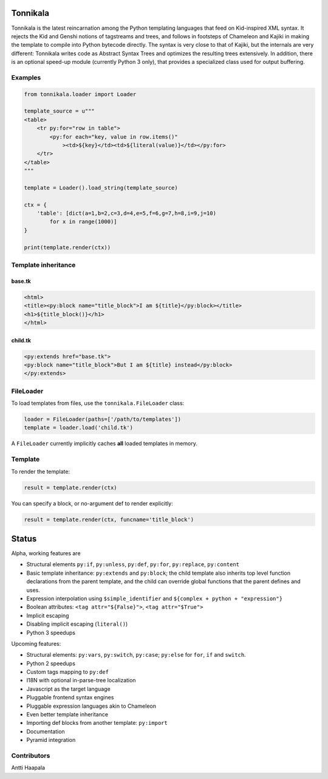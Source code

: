 Tonnikala
=========

Tonnikala is the latest reincarnation among the Python templating 
languages that feed on Kid-inspired XML syntax. It rejects the Kid 
and Genshi notions of tagstreams and trees, and follows in 
footsteps of Chameleon and Kajiki in making the template to compile 
into Python bytecode directly. The syntax is very close to that of 
Kajiki, but the internals are very different: Tonnikala writes code 
as Abstract Syntax Trees and optimizes the resulting trees 
extensively. In addition, there is an optional speed-up module 
(currently Python 3 only), that provides a specialized class used 
for output buffering.

Examples
--------

.. code-block:: python

    from tonnikala.loader import Loader

    template_source = u"""
    <table>
        <tr py:for="row in table">
            <py:for each="key, value in row.items()"
                ><td>${key}</td><td>${literal(value)}</td></py:for>
        </tr>
    </table>
    """
    
    template = Loader().load_string(template_source)

    ctx = {
        'table': [dict(a=1,b=2,c=3,d=4,e=5,f=6,g=7,h=8,i=9,j=10)
            for x in range(1000)]
    }

    print(template.render(ctx))

Template inheritance
--------------------

base.tk
+++++++

.. code-block:: xml

    <html>
    <title><py:block name="title_block">I am ${title}</py:block></title>
    <h1>${title_block()}</h1>
    </html>

child.tk
++++++++

.. code-block:: xml

    <py:extends href="base.tk">
    <py:block name="title_block">But I am ${title} instead</py:block>
    </py:extends>

FileLoader
----------

To load templates from files, use the ``tonnikala.FileLoader`` class:

.. code-block:: python

    loader = FileLoader(paths=['/path/to/templates'])
    template = loader.load('child.tk')

A ``FileLoader`` currently implicitly caches **all** loaded templates in memory.

Template
--------

To render the template:

.. code-block:: python

    result = template.render(ctx)

You can specify a block, or no-argument def to render explicitly:

.. code-block:: python

    result = template.render(ctx, funcname='title_block')

Status
======

Alpha, working features are 

* Structural elements ``py:if``, ``py:unless``, ``py:def``, ``py:for``, 
  ``py:replace``, ``py:content``
* Basic template inheritance: ``py:extends`` and ``py:block``; the child
  template also inherits top level function declarations from the parent
  template, and the child can override global functions that the parent
  defines and uses.
* Expression interpolation using ``$simple_identifier`` and ``${complex + python + "expression"}``
* Boolean attributes: ``<tag attr="${False}">``, ``<tag attr="$True">``
* Implicit escaping
* Disabling implicit escaping (``literal()``)
* Python 3 speedups

Upcoming features:

* Structural elements: ``py:vars``, ``py:switch``, ``py:case``; ``py:else`` for ``for``, ``if`` and ``switch``.
* Python 2 speedups
* Custom tags mapping to ``py:def``
* I18N with optional in-parse-tree localization
* Javascript as the target language
* Pluggable frontend syntax engines
* Pluggable expression languages akin to Chameleon
* Even better template inheritance
* Importing def blocks from another template: ``py:import``
* Documentation
* Pyramid integration

Contributors
------------

Antti Haapala

